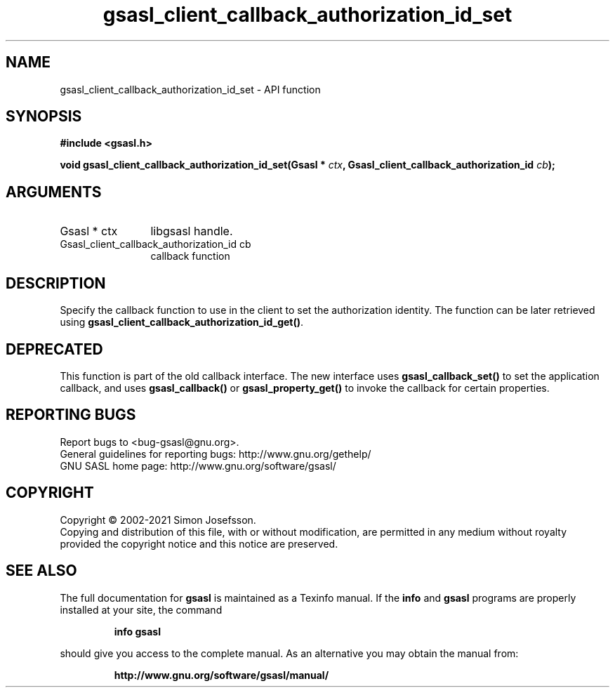 .\" DO NOT MODIFY THIS FILE!  It was generated by gdoc.
.TH "gsasl_client_callback_authorization_id_set" 3 "1.10.0" "gsasl" "gsasl"
.SH NAME
gsasl_client_callback_authorization_id_set \- API function
.SH SYNOPSIS
.B #include <gsasl.h>
.sp
.BI "void gsasl_client_callback_authorization_id_set(Gsasl * " ctx ", Gsasl_client_callback_authorization_id          " cb ");"
.SH ARGUMENTS
.IP "Gsasl * ctx" 12
libgsasl handle.
.IP "Gsasl_client_callback_authorization_id          cb" 12
callback function
.SH "DESCRIPTION"
Specify the callback function to use in the client to set the
authorization identity.  The function can be later retrieved using
\fBgsasl_client_callback_authorization_id_get()\fP.
.SH "DEPRECATED"
This function is part of the old callback interface.
The new interface uses \fBgsasl_callback_set()\fP to set the application
callback, and uses \fBgsasl_callback()\fP or \fBgsasl_property_get()\fP to
invoke the callback for certain properties.
.SH "REPORTING BUGS"
Report bugs to <bug-gsasl@gnu.org>.
.br
General guidelines for reporting bugs: http://www.gnu.org/gethelp/
.br
GNU SASL home page: http://www.gnu.org/software/gsasl/

.SH COPYRIGHT
Copyright \(co 2002-2021 Simon Josefsson.
.br
Copying and distribution of this file, with or without modification,
are permitted in any medium without royalty provided the copyright
notice and this notice are preserved.
.SH "SEE ALSO"
The full documentation for
.B gsasl
is maintained as a Texinfo manual.  If the
.B info
and
.B gsasl
programs are properly installed at your site, the command
.IP
.B info gsasl
.PP
should give you access to the complete manual.
As an alternative you may obtain the manual from:
.IP
.B http://www.gnu.org/software/gsasl/manual/
.PP

